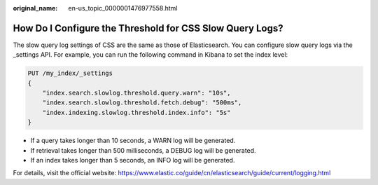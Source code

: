 :original_name: en-us_topic_0000001476977558.html

.. _en-us_topic_0000001476977558:

How Do I Configure the Threshold for CSS Slow Query Logs?
=========================================================

The slow query log settings of CSS are the same as those of Elasticsearch. You can configure slow query logs via the \_settings API. For example, you can run the following command in Kibana to set the index level:

.. code-block:: text

   PUT /my_index/_settings
   {
       "index.search.slowlog.threshold.query.warn": "10s",
       "index.search.slowlog.threshold.fetch.debug": "500ms",
       "index.indexing.slowlog.threshold.index.info": "5s"
   }

-  If a query takes longer than 10 seconds, a WARN log will be generated.
-  If retrieval takes longer than 500 milliseconds, a DEBUG log will be generated.
-  If an index takes longer than 5 seconds, an INFO log will be generated.

For details, visit the official website: https://www.elastic.co/guide/cn/elasticsearch/guide/current/logging.html
